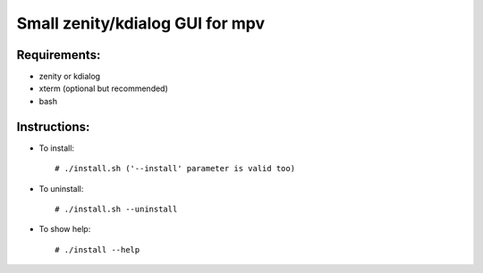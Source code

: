 Small zenity/kdialog GUI for mpv
================================

Requirements:
-------------

* zenity or kdialog
* xterm (optional but recommended)
* bash

Instructions:
-------------

* To install::

   # ./install.sh ('--install' parameter is valid too)

* To uninstall::

   # ./install.sh --uninstall
   
* To show help::

   # ./install --help
